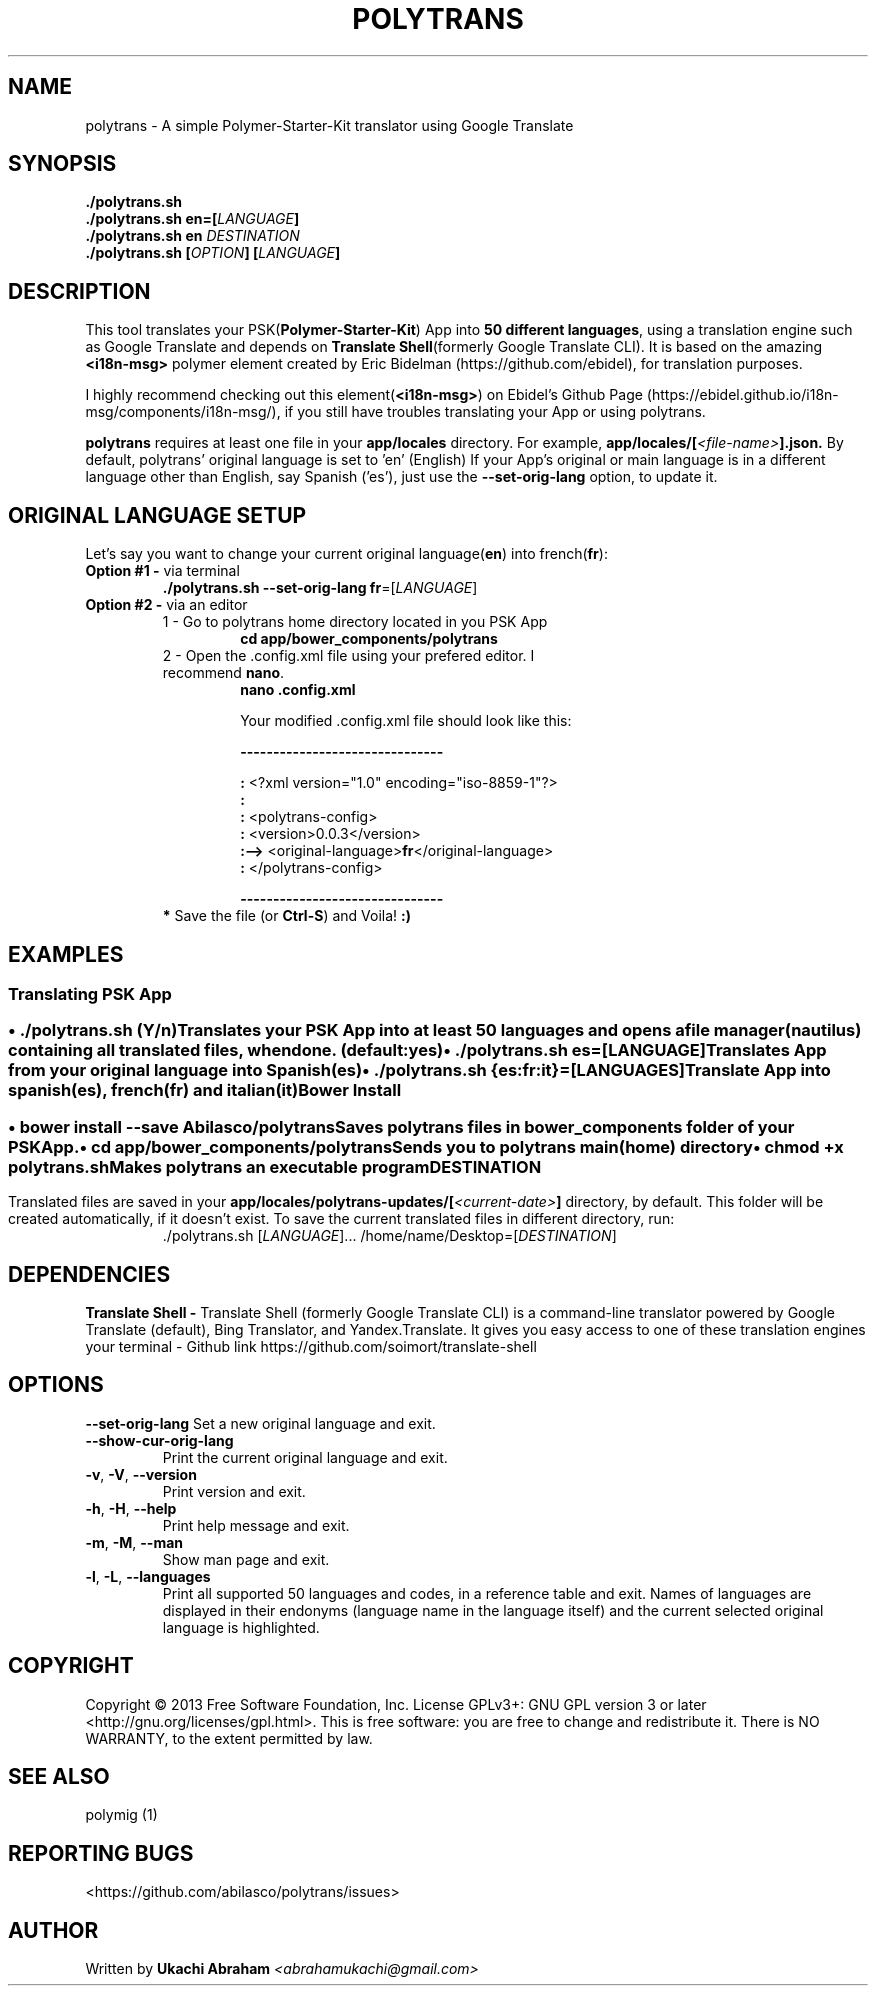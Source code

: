 .\" Man page for polytrans
.\" Contact abrahamukachi@gmail.com to correct errors or typos
.TH POLYTRANS "0.0.3" "14 February 2016" "1" "User Commands"
.hy
.SH NAME
.PP
polytrans \- A simple Polymer-Starter-Kit translator using Google Translate
.SH SYNOPSIS
.PP
 \f[B]./polytrans.sh
 \f[B]./polytrans.sh en=[\f[I]LANGUAGE\f[]]
 \f[B]./polytrans.sh en \f[I]DESTINATION\f[]
 \f[B]./polytrans.sh [\f[I]OPTION\f[]] [\f[I]LANGUAGE\f[]]
.SH DESCRIPTION
.PP
This tool translates your PSK(\f[B]Polymer\-Starter\-Kit\f[]) App into \f[B]50 different languages\f[], using a translation engine such as Google Translate and depends on \f[B]Translate Shell\f[](formerly Google Translate CLI). It is based on the amazing \f[B]<i18n-msg>\f[] polymer element created by Eric Bidelman (https://github.com/ebidel), for translation purposes.
.PP
I highly recommend checking out this element(\f[B]<i18n-msg>\f[]) on Ebidel's Github Page (https://ebidel.github.io/i18n-msg/components/i18n-msg/), if you still have troubles translating your App or using polytrans.
.PP
\f[B]polytrans\f[] requires at least one file in your \f[B]app/locales\f[] directory. For example,
.B app/locales/[\f[I]<file-name>\f[]].json.
By default, polytrans' original language is set to 'en' (English)
If your App's original or main language is in a different language other than English, say Spanish ('es'),
just use the \f[B]--set-orig-lang\f[] option, to update it.
.SH ORIGINAL LANGUAGE SETUP
Let's say you want to change your current original language(\f[B]en\f[]) into french(\f[B]fr\f[]):
.TP
\f[B]Option #1 \-\f[] via terminal
.PP
.RS
.TP
\f[B]./polytrans.sh --set-orig-lang fr\f[]=[\f[I]LANGUAGE\f[]]
.RE
.TP
\f[B]Option #2 \-\f[] via an editor
1 \- Go to polytrans home directory located in you PSK App
.RS
.RS
.TP
.B cd app/bower_components/polytrans
.PP
.RE
.TP
2 \- Open the .config.xml file using your prefered editor. I recommend \f[B]nano\f[].
.PP
.RS
.TP
.B nano .config.xml
.PP
Your modified .config.xml file should look like this:
.PP
.B -------------------------------
.PP
  \f[B]:\f[] <?xml version="1.0" encoding="iso-8859-1"?>
  \f[B]:\f[]
  \f[B]:\f[] <polytrans-config>
  \f[B]:\f[]      <version>0.0.3</version>
  \f[B]:-->\f[]   <original-language>\f[B]fr\f[]</original-language>
  \f[B]:\f[] </polytrans-config>
.PP
.B -------------------------------
.PP
.RE
.TP
\f[B]* \f[]Save the file (or \f[B]Ctrl-S\f[]) and Voila! \f[B]:)\f[]
.PP
.SH EXAMPLES
.SS Translating PSK App
.SS \f[B] \f[]
.B \[bu] ./polytrans.sh \f[I](Y/n)\f[]
.PP
.RS
.TP
Translates your PSK App into at least 50 languages and opens a file manager(nautilus) containing all translated files, when done. (default:yes)
.RE
.TP
.B \[bu] ./polytrans.sh es=[\f[I]LANGUAGE\f[]]
.RS
.TP
Translates App from your original language into \f[I]Spanish\f[](\f[B]es\f[])
.RE
.TP
.B \[bu] ./polytrans.sh {es:fr:it}=[\f[I]LANGUAGES\f[]]
.PP
.RS
.TP
Translate App into spanish(\f[B]es\f[]), french(\f[B]fr\f[]) and italian(\f[B]it\f[])
.SS Bower Install
.SS \f[B] \f[]
.B \[bu] bower install --save Abilasco/polytrans
.PP
.RS
.TP
Saves polytrans files in \f[B]bower_components\f[] folder of your PSK App.
.PP
.RE
.B \[bu] cd app/bower_components/polytrans\f[]
.PP
.RS
.TP
Sends you to polytrans main(home) directory
.PP
.RE
.B \[bu] chmod +x polytrans.sh\f[]
.RS
.TP
Makes polytrans an executable program
.SH DESTINATION
Translated files are saved in your
.B app/locales/polytrans-updates/[\f[I]<current-date>\f[]]
directory, by default. This folder will be created automatically, if it doesn't exist. To save the current translated files in different directory, run:
.RS
.TP
 ./polytrans.sh  [\f[I]LANGUAGE\f[]]...  /home/name/Desktop=[\f[I]DESTINATION\f[]]
.SH DEPENDENCIES
.PP
.B Translate Shell \-
Translate Shell (formerly Google Translate CLI) is a command-line translator powered by Google Translate (default), Bing Translator, and Yandex.Translate. It gives you easy access to one of these translation engines your terminal \- Github link https://github.com/soimort/translate-shell
.SH OPTIONS
.B --set-orig-lang
Set a new original language and exit.
.RS
.RE
.TP
.B --show-cur-orig-lang
Print the current original language and exit.
.RS
.RE
.TP
\f[B]-v\f[], \f[B]\-V\f[], \f[B]--version\f[]
Print version and exit.
.RS
.RE
.TP
\f[B]-h\f[], \f[B]\-H\f[], \f[B]--help\f[]
Print help message and exit.
.RS
.RE
.TP
\f[B]-m\f[], \f[B]\-M\f[], \f[B]--man\f[]
Show man page and exit.
.RS
.RE
.TP
\f[B]-l\f[], \f[B]\-L\f[], \f[B]--languages\f[]
Print all supported 50 languages and codes, in a reference table and exit.
Names of languages are displayed in their endonyms (language name in the
language itself) and the current selected original language is highlighted.
.SH COPYRIGHT
Copyright © 2013 Free Software Foundation, Inc.  License GPLv3+: GNU GPL version 3 or later <http://gnu.org/licenses/gpl.html>. This is free software: you are free to change and redistribute it. There is NO WARRANTY, to the extent permitted by law.
.SH SEE ALSO
.TP
polymig (1)
.SH REPORTING BUGS
<https://github.com/abilasco/polytrans/issues>
.SH AUTHOR
Written by
.B Ukachi Abraham
.I <abrahamukachi@gmail.com>
